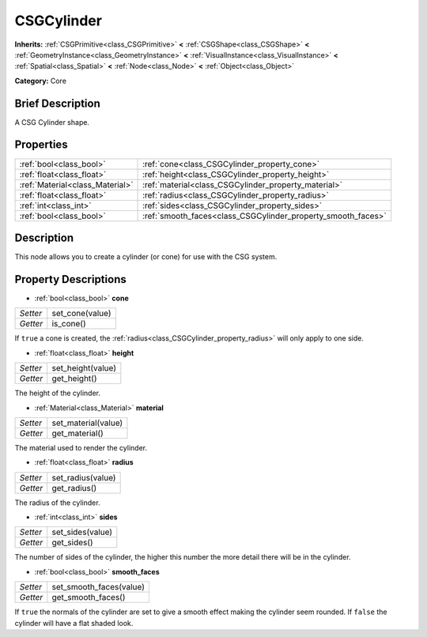 .. Generated automatically by doc/tools/makerst.py in Godot's source tree.
.. DO NOT EDIT THIS FILE, but the CSGCylinder.xml source instead.
.. The source is found in doc/classes or modules/<name>/doc_classes.

.. _class_CSGCylinder:

CSGCylinder
===========

**Inherits:** :ref:`CSGPrimitive<class_CSGPrimitive>` **<** :ref:`CSGShape<class_CSGShape>` **<** :ref:`GeometryInstance<class_GeometryInstance>` **<** :ref:`VisualInstance<class_VisualInstance>` **<** :ref:`Spatial<class_Spatial>` **<** :ref:`Node<class_Node>` **<** :ref:`Object<class_Object>`

**Category:** Core

Brief Description
-----------------

A CSG Cylinder shape.

Properties
----------

+---------------------------------+--------------------------------------------------------------+
| :ref:`bool<class_bool>`         | :ref:`cone<class_CSGCylinder_property_cone>`                 |
+---------------------------------+--------------------------------------------------------------+
| :ref:`float<class_float>`       | :ref:`height<class_CSGCylinder_property_height>`             |
+---------------------------------+--------------------------------------------------------------+
| :ref:`Material<class_Material>` | :ref:`material<class_CSGCylinder_property_material>`         |
+---------------------------------+--------------------------------------------------------------+
| :ref:`float<class_float>`       | :ref:`radius<class_CSGCylinder_property_radius>`             |
+---------------------------------+--------------------------------------------------------------+
| :ref:`int<class_int>`           | :ref:`sides<class_CSGCylinder_property_sides>`               |
+---------------------------------+--------------------------------------------------------------+
| :ref:`bool<class_bool>`         | :ref:`smooth_faces<class_CSGCylinder_property_smooth_faces>` |
+---------------------------------+--------------------------------------------------------------+

Description
-----------

This node allows you to create a cylinder (or cone) for use with the CSG system.

Property Descriptions
---------------------

.. _class_CSGCylinder_property_cone:

- :ref:`bool<class_bool>` **cone**

+----------+-----------------+
| *Setter* | set_cone(value) |
+----------+-----------------+
| *Getter* | is_cone()       |
+----------+-----------------+

If ``true`` a cone is created, the :ref:`radius<class_CSGCylinder_property_radius>` will only apply to one side.

.. _class_CSGCylinder_property_height:

- :ref:`float<class_float>` **height**

+----------+-------------------+
| *Setter* | set_height(value) |
+----------+-------------------+
| *Getter* | get_height()      |
+----------+-------------------+

The height of the cylinder.

.. _class_CSGCylinder_property_material:

- :ref:`Material<class_Material>` **material**

+----------+---------------------+
| *Setter* | set_material(value) |
+----------+---------------------+
| *Getter* | get_material()      |
+----------+---------------------+

The material used to render the cylinder.

.. _class_CSGCylinder_property_radius:

- :ref:`float<class_float>` **radius**

+----------+-------------------+
| *Setter* | set_radius(value) |
+----------+-------------------+
| *Getter* | get_radius()      |
+----------+-------------------+

The radius of the cylinder.

.. _class_CSGCylinder_property_sides:

- :ref:`int<class_int>` **sides**

+----------+------------------+
| *Setter* | set_sides(value) |
+----------+------------------+
| *Getter* | get_sides()      |
+----------+------------------+

The number of sides of the cylinder, the higher this number the more detail there will be in the cylinder.

.. _class_CSGCylinder_property_smooth_faces:

- :ref:`bool<class_bool>` **smooth_faces**

+----------+-------------------------+
| *Setter* | set_smooth_faces(value) |
+----------+-------------------------+
| *Getter* | get_smooth_faces()      |
+----------+-------------------------+

If ``true`` the normals of the cylinder are set to give a smooth effect making the cylinder seem rounded. If ``false`` the cylinder will have a flat shaded look.

